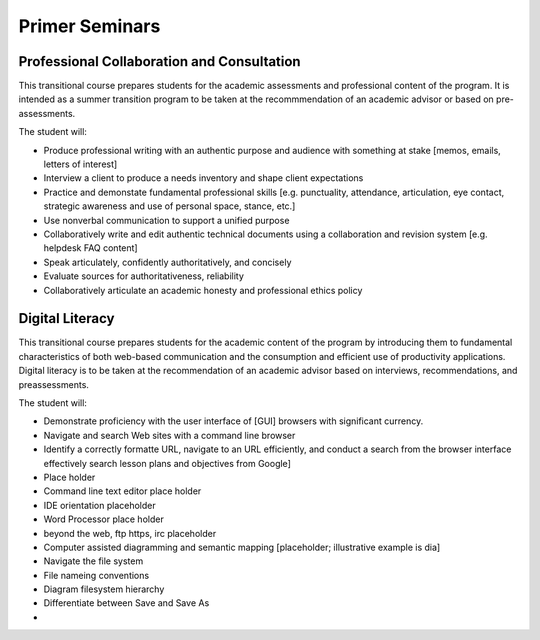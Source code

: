Primer Seminars
===============

Professional Collaboration and Consultation
-------------------------------------------

This transitional course prepares students for the academic assessments and professional content of the program. It is intended as a summer transition program to be taken at the recommmendation of an academic advisor or based on pre-assessments.

The student will:

* Produce professional writing with an authentic purpose and audience with something at stake [memos, emails, letters of interest]
* Interview a client to produce a needs inventory and shape client expectations
* Practice and demonstate fundamental professional skills [e.g. punctuality, attendance, articulation, eye contact, strategic awareness and use of personal space, stance, etc.]
* Use nonverbal communication to support a unified purpose
* Collaboratively write and edit authentic technical documents using a collaboration and revision system [e.g. helpdesk FAQ content]
* Speak articulately, confidently authoritatively, and concisely
* Evaluate sources for authoritativeness, reliability
* Collaboratively articulate an academic honesty and professional ethics policy

Digital Literacy
----------------

This transitional course prepares students for the academic content of the program by introducing them to fundamental characteristics of both web-based communication and the consumption and efficient use of productivity applications. Digital literacy is to be taken at the recommendation of an academic advisor based on interviews, recommendations, and preassessments.

The student will:

* Demonstrate proficiency with the user interface of [GUI] browsers with significant currency.
* Navigate and search Web sites with a command line browser
* Identify a correctly formatte URL, navigate to an URL efficiently, and conduct a search from the browser interface effectively search lesson plans and objectives from Google]
* Place holder
* Command line text editor place holder
* IDE orientation placeholder
* Word Processor place holder
* beyond the web, ftp https, irc placeholder
* Computer assisted diagramming and semantic mapping [placeholder; illustrative example is dia]
* Navigate the file system
* File nameing conventions
* Diagram filesystem hierarchy
* Differentiate between Save and Save As
* 
